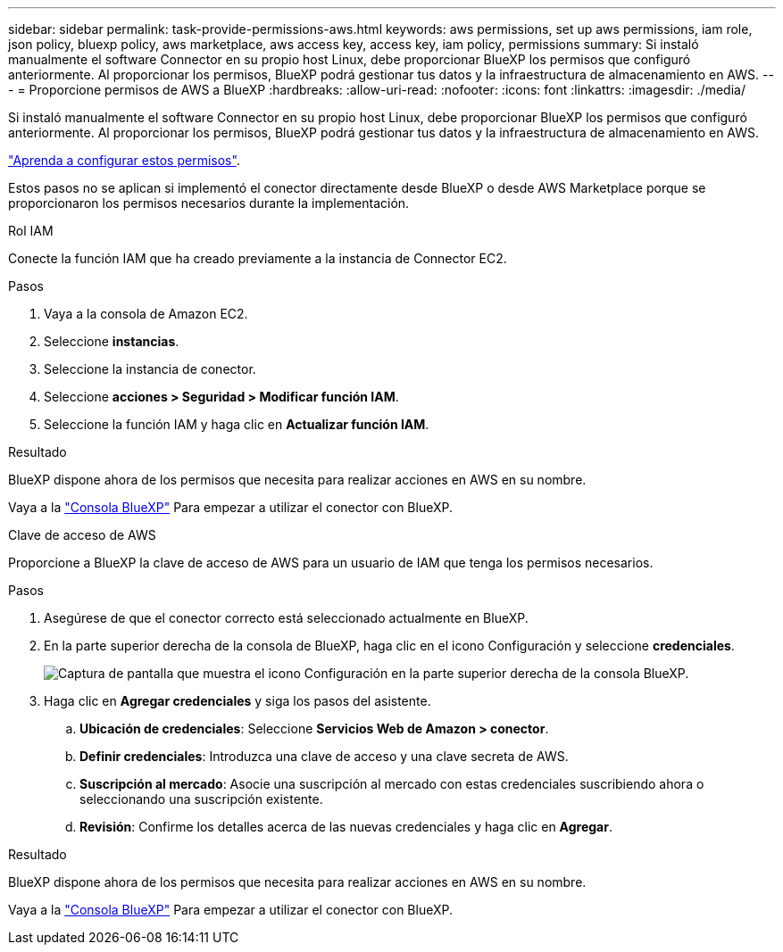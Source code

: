 ---
sidebar: sidebar 
permalink: task-provide-permissions-aws.html 
keywords: aws permissions, set up aws permissions, iam role, json policy, bluexp policy, aws marketplace, aws access key, access key, iam policy, permissions 
summary: Si instaló manualmente el software Connector en su propio host Linux, debe proporcionar BlueXP los permisos que configuró anteriormente. Al proporcionar los permisos, BlueXP podrá gestionar tus datos y la infraestructura de almacenamiento en AWS. 
---
= Proporcione permisos de AWS a BlueXP
:hardbreaks:
:allow-uri-read: 
:nofooter: 
:icons: font
:linkattrs: 
:imagesdir: ./media/


[role="lead"]
Si instaló manualmente el software Connector en su propio host Linux, debe proporcionar BlueXP los permisos que configuró anteriormente. Al proporcionar los permisos, BlueXP podrá gestionar tus datos y la infraestructura de almacenamiento en AWS.

link:task-set-up-permissions-aws.html["Aprenda a configurar estos permisos"].

Estos pasos no se aplican si implementó el conector directamente desde BlueXP o desde AWS Marketplace porque se proporcionaron los permisos necesarios durante la implementación.

[role="tabbed-block"]
====
.Rol IAM
--
Conecte la función IAM que ha creado previamente a la instancia de Connector EC2.

.Pasos
. Vaya a la consola de Amazon EC2.
. Seleccione *instancias*.
. Seleccione la instancia de conector.
. Seleccione *acciones > Seguridad > Modificar función IAM*.
. Seleccione la función IAM y haga clic en *Actualizar función IAM*.


.Resultado
BlueXP dispone ahora de los permisos que necesita para realizar acciones en AWS en su nombre.

Vaya a la https://console.bluexp.netapp.com["Consola BlueXP"^] Para empezar a utilizar el conector con BlueXP.

--
.Clave de acceso de AWS
--
Proporcione a BlueXP la clave de acceso de AWS para un usuario de IAM que tenga los permisos necesarios.

.Pasos
. Asegúrese de que el conector correcto está seleccionado actualmente en BlueXP.
. En la parte superior derecha de la consola de BlueXP, haga clic en el icono Configuración y seleccione *credenciales*.
+
image:screenshot_settings_icon.gif["Captura de pantalla que muestra el icono Configuración en la parte superior derecha de la consola BlueXP."]

. Haga clic en *Agregar credenciales* y siga los pasos del asistente.
+
.. *Ubicación de credenciales*: Seleccione *Servicios Web de Amazon > conector*.
.. *Definir credenciales*: Introduzca una clave de acceso y una clave secreta de AWS.
.. *Suscripción al mercado*: Asocie una suscripción al mercado con estas credenciales suscribiendo ahora o seleccionando una suscripción existente.
.. *Revisión*: Confirme los detalles acerca de las nuevas credenciales y haga clic en *Agregar*.




.Resultado
BlueXP dispone ahora de los permisos que necesita para realizar acciones en AWS en su nombre.

Vaya a la https://console.bluexp.netapp.com["Consola BlueXP"^] Para empezar a utilizar el conector con BlueXP.

--
====